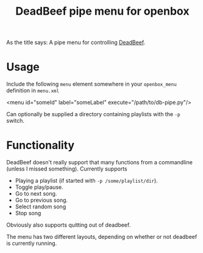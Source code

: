 #+TITLE: DeadBeef pipe menu for openbox

As the title says: A pipe menu for controlling [[http://deadbeef.sourceforge.net/][DeadBeef]].

* Usage

  Include the following ~menu~ element somewhere in your
  ~openbox_menu~ definition in ~menu.xml~

  #+begin_src: xml
  <menu id="someId" label="someLabel" execute="/path/to/db-pipe.py"/>
  #+end_src

  Can optionally be supplied a directory containing playlists with the
  ~-p~ switch.

* Functionality

  DeadBeef doesn't really support that many functions from a
  commandline (unless I missed something). Currently supports

  - Playing a playlist (if started with ~-p /some/playlist/dir~).
  - Toggle play/pause.
  - Go to next song.
  - Go to previous song.
  - Select random song
  - Stop song

  Obviously also supports quitting out of deadbeef.

  The menu has two different layouts, depending on whether or not
  deadbeef is currently running.
